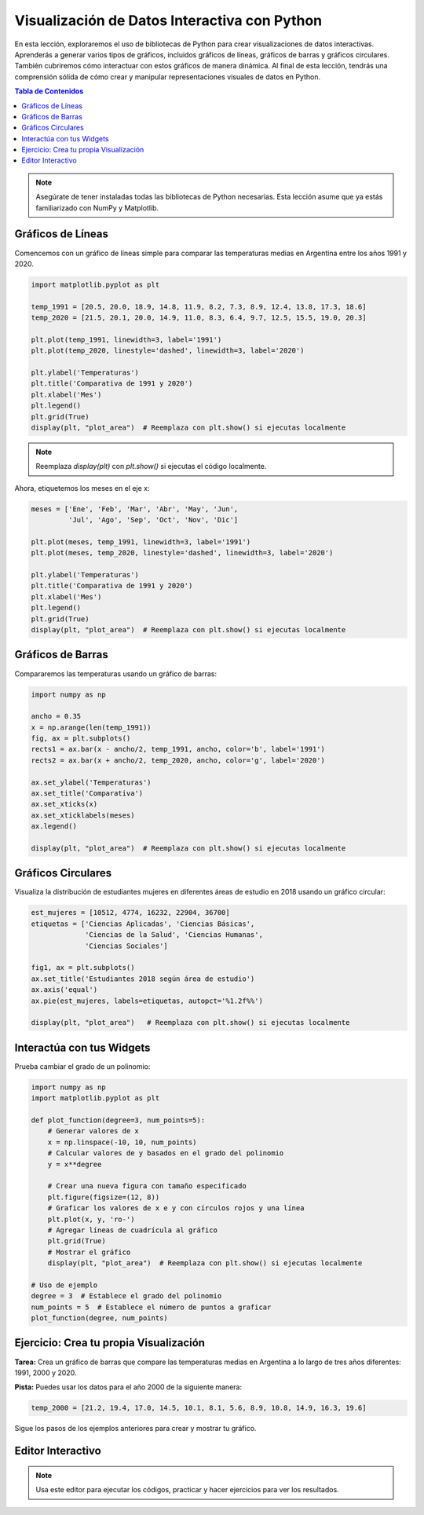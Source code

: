 =============================================
Visualización de Datos Interactiva con Python
=============================================

En esta lección, exploraremos el uso de bibliotecas de Python para crear visualizaciones de datos interactivas. Aprenderás a generar varios tipos de gráficos, incluidos gráficos de líneas, gráficos de barras y gráficos circulares. También cubriremos cómo interactuar con estos gráficos de manera dinámica. Al final de esta lección, tendrás una comprensión sólida de cómo crear y manipular representaciones visuales de datos en Python.

.. contents:: Tabla de Contenidos
   :depth: 2
   :local:

.. note::
   Asegúrate de tener instaladas todas las bibliotecas de Python necesarias. Esta lección asume que ya estás familiarizado con NumPy y Matplotlib.

Gráficos de Líneas
------------------

Comencemos con un gráfico de líneas simple para comparar las temperaturas medias en Argentina entre los años 1991 y 2020.

.. code-block:: python

   import matplotlib.pyplot as plt

   temp_1991 = [20.5, 20.0, 18.9, 14.8, 11.9, 8.2, 7.3, 8.9, 12.4, 13.8, 17.3, 18.6]
   temp_2020 = [21.5, 20.1, 20.0, 14.9, 11.0, 8.3, 6.4, 9.7, 12.5, 15.5, 19.0, 20.3]

   plt.plot(temp_1991, linewidth=3, label='1991')
   plt.plot(temp_2020, linestyle='dashed', linewidth=3, label='2020')

   plt.ylabel('Temperaturas')
   plt.title('Comparativa de 1991 y 2020')
   plt.xlabel('Mes')
   plt.legend()
   plt.grid(True)
   display(plt, "plot_area")  # Reemplaza con plt.show() si ejecutas localmente

.. note::
    Reemplaza `display(plt)` con `plt.show()` si ejecutas el código localmente.

Ahora, etiquetemos los meses en el eje x:

.. code-block:: python

   meses = ['Ene', 'Feb', 'Mar', 'Abr', 'May', 'Jun', 
            'Jul', 'Ago', 'Sep', 'Oct', 'Nov', 'Dic']

   plt.plot(meses, temp_1991, linewidth=3, label='1991')
   plt.plot(meses, temp_2020, linestyle='dashed', linewidth=3, label='2020')

   plt.ylabel('Temperaturas')
   plt.title('Comparativa de 1991 y 2020')
   plt.xlabel('Mes')
   plt.legend()
   plt.grid(True)
   display(plt, "plot_area")  # Reemplaza con plt.show() si ejecutas localmente

Gráficos de Barras
------------------

Compararemos las temperaturas usando un gráfico de barras:

.. code-block:: python

   import numpy as np

   ancho = 0.35
   x = np.arange(len(temp_1991))
   fig, ax = plt.subplots()
   rects1 = ax.bar(x - ancho/2, temp_1991, ancho, color='b', label='1991')
   rects2 = ax.bar(x + ancho/2, temp_2020, ancho, color='g', label='2020')

   ax.set_ylabel('Temperaturas')
   ax.set_title('Comparativa')
   ax.set_xticks(x)
   ax.set_xticklabels(meses)
   ax.legend()

   display(plt, "plot_area")  # Reemplaza con plt.show() si ejecutas localmente

Gráficos Circulares
-------------------

Visualiza la distribución de estudiantes mujeres en diferentes áreas de estudio en 2018 usando un gráfico circular:

.. code-block:: python

   est_mujeres = [10512, 4774, 16232, 22904, 36700]
   etiquetas = ['Ciencias Aplicadas', 'Ciencias Básicas', 
                'Ciencias de la Salud', 'Ciencias Humanas', 
                'Ciencias Sociales']

   fig1, ax = plt.subplots()
   ax.set_title('Estudiantes 2018 según área de estudio')
   ax.axis('equal')
   ax.pie(est_mujeres, labels=etiquetas, autopct='%1.2f%%')

   display(plt, "plot_area")   # Reemplaza con plt.show() si ejecutas localmente

Interactúa con tus Widgets
---------------------------

Prueba cambiar el grado de un polinomio:

.. code-block:: python

    import numpy as np
    import matplotlib.pyplot as plt

    def plot_function(degree=3, num_points=5):
        # Generar valores de x
        x = np.linspace(-10, 10, num_points)
        # Calcular valores de y basados en el grado del polinomio
        y = x**degree
        
        # Crear una nueva figura con tamaño especificado
        plt.figure(figsize=(12, 8))
        # Graficar los valores de x e y con círculos rojos y una línea
        plt.plot(x, y, 'ro-')
        # Agregar líneas de cuadrícula al gráfico
        plt.grid(True)
        # Mostrar el gráfico
        display(plt, "plot_area")  # Reemplaza con plt.show() si ejecutas localmente

    # Uso de ejemplo
    degree = 3  # Establece el grado del polinomio
    num_points = 5  # Establece el número de puntos a graficar
    plot_function(degree, num_points)

Ejercicio: Crea tu propia Visualización
---------------------------------------

**Tarea:** Crea un gráfico de barras que compare las temperaturas medias en Argentina a lo largo de tres años diferentes: 1991, 2000 y 2020.

**Pista:** Puedes usar los datos para el año 2000 de la siguiente manera:

.. code-block:: python

   temp_2000 = [21.2, 19.4, 17.0, 14.5, 10.1, 8.1, 5.6, 8.9, 10.8, 14.9, 16.3, 19.6]

Sigue los pasos de los ejemplos anteriores para crear y mostrar tu gráfico.

Editor Interactivo
------------------

.. note::
   Usa este editor para ejecutar los códigos, practicar y hacer ejercicios para ver los resultados.

.. activecode:: ac_l66_6_1
   :language: python3
   :python3_interpreter: pyscript

   # Puedes comenzar a practicar aquí copiando y pegando los ejemplos de código anteriores,
   # o escribiendo tu propio código para explorar diferentes visualizaciones.